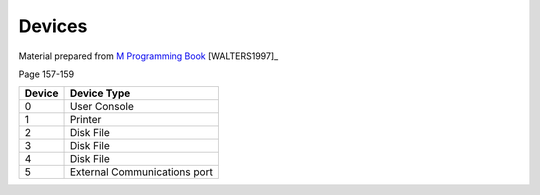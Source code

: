 =======
Devices
=======

Material prepared from `M Programming Book`_ [WALTERS1997]_

Page 157-159



+----------+--------------+
| Device   | Device Type  |
+==========+==============+
|  0       | User Console |
+----------+--------------+
|  1       | Printer      |
+----------+--------------+
|  2       | Disk File    |
+----------+--------------+
|  3       | Disk File    |
+----------+--------------+
|  4       | Disk File    |
+----------+--------------+
|  5       |External      |
|          |Communications| 
|          |port          |
+----------+--------------+

.. _M Programming book: http://books.google.com/books?id=jo8_Mtmp30kC&printsec=frontcover&dq=M+Programming&hl=en&sa=X&ei=2mktT--GHajw0gHnkKWUCw&ved=0CDIQ6AEwAA#v=onepage&q=M%20Programming&f=false
